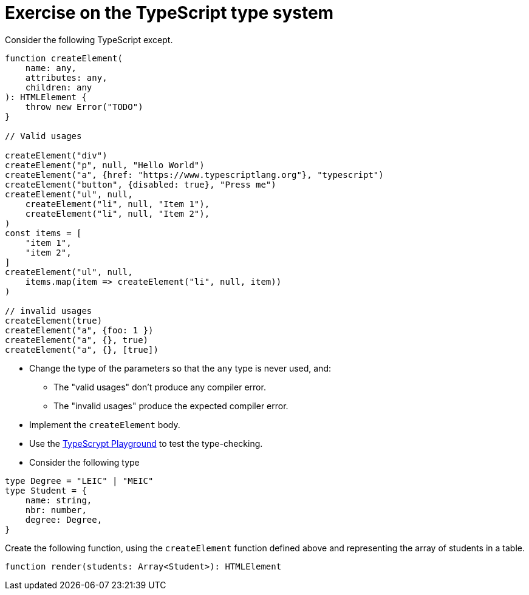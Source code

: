 = Exercise on the TypeScript type system

Consider the following TypeScript except.

----
function createElement(
    name: any,
    attributes: any,
    children: any
): HTMLElement {
    throw new Error("TODO")
}

// Valid usages

createElement("div")
createElement("p", null, "Hello World")
createElement("a", {href: "https://www.typescriptlang.org"}, "typescript")
createElement("button", {disabled: true}, "Press me")
createElement("ul", null, 
    createElement("li", null, "Item 1"),
    createElement("li", null, "Item 2"),
)
const items = [
    "item 1",
    "item 2",
]
createElement("ul", null,
    items.map(item => createElement("li", null, item))
)

// invalid usages
createElement(true)
createElement("a", {foo: 1 })
createElement("a", {}, true)
createElement("a", {}, [true])
----

* Change the type of the parameters so that the `any` type is never used, and:
** The "valid usages" don't produce any compiler error.
** The "invalid usages" produce the expected compiler error.

* Implement the `createElement` body.

* Use the link:https://www.typescriptlang.org/play[TypeScrypt Playground] to test the type-checking.

* Consider the following type

----
type Degree = "LEIC" | "MEIC"
type Student = {
    name: string,
    nbr: number,
    degree: Degree,
}
----

Create the following function, using the `createElement` function defined above and representing the array of students in a table.

----
function render(students: Array<Student>): HTMLElement
----